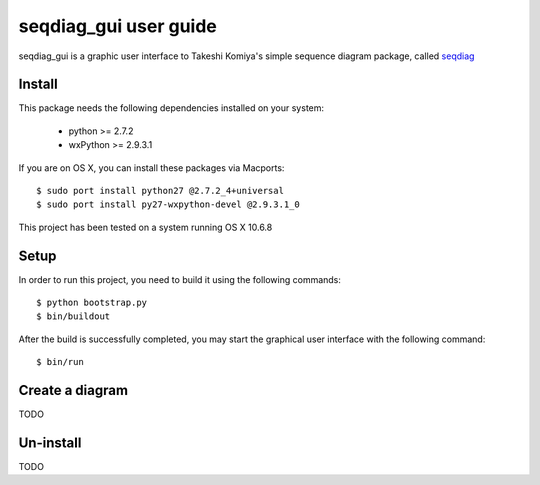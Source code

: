 ======================
seqdiag_gui user guide
======================

seqdiag_gui is a graphic user interface to Takeshi Komiya's simple sequence
diagram package, called seqdiag_

.. _seqdiag: https://bitbucket.org/tk0miya/seqdiag

Install
=======

This package needs the following dependencies installed on your system:

  - python >= 2.7.2
  - wxPython >= 2.9.3.1

If you are on OS X, you can install these packages via Macports::

  $ sudo port install python27 @2.7.2_4+universal
  $ sudo port install py27-wxpython-devel @2.9.3.1_0

This project has been tested on a system running OS X 10.6.8

Setup
=====

In order to run this project, you need to build it using the following
commands::

  $ python bootstrap.py
  $ bin/buildout

After the build is successfully completed, you may start the graphical user
interface with the following command::

  $ bin/run

Create a diagram
================

TODO

Un-install
==========

TODO
